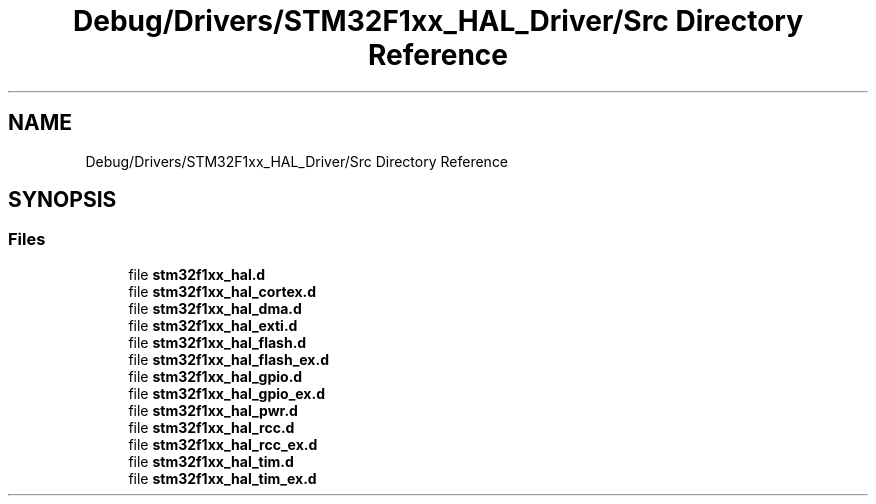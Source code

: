.TH "Debug/Drivers/STM32F1xx_HAL_Driver/Src Directory Reference" 3 "Thu Oct 29 2020" "lcd_display" \" -*- nroff -*-
.ad l
.nh
.SH NAME
Debug/Drivers/STM32F1xx_HAL_Driver/Src Directory Reference
.SH SYNOPSIS
.br
.PP
.SS "Files"

.in +1c
.ti -1c
.RI "file \fBstm32f1xx_hal\&.d\fP"
.br
.ti -1c
.RI "file \fBstm32f1xx_hal_cortex\&.d\fP"
.br
.ti -1c
.RI "file \fBstm32f1xx_hal_dma\&.d\fP"
.br
.ti -1c
.RI "file \fBstm32f1xx_hal_exti\&.d\fP"
.br
.ti -1c
.RI "file \fBstm32f1xx_hal_flash\&.d\fP"
.br
.ti -1c
.RI "file \fBstm32f1xx_hal_flash_ex\&.d\fP"
.br
.ti -1c
.RI "file \fBstm32f1xx_hal_gpio\&.d\fP"
.br
.ti -1c
.RI "file \fBstm32f1xx_hal_gpio_ex\&.d\fP"
.br
.ti -1c
.RI "file \fBstm32f1xx_hal_pwr\&.d\fP"
.br
.ti -1c
.RI "file \fBstm32f1xx_hal_rcc\&.d\fP"
.br
.ti -1c
.RI "file \fBstm32f1xx_hal_rcc_ex\&.d\fP"
.br
.ti -1c
.RI "file \fBstm32f1xx_hal_tim\&.d\fP"
.br
.ti -1c
.RI "file \fBstm32f1xx_hal_tim_ex\&.d\fP"
.br
.in -1c
